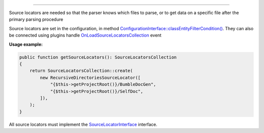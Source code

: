 .. raw:: html

 <embed> <a href="/docs/readme.rst">BumbleDocGen</a> <b>/</b> <a href="/docs/2.parser/index.rst">Parser</a> <b>/</b> Source locators</embed>

---------


.. raw:: html

 <embed> <h1>Source locators</h1></embed>


Source locators are needed so that the parser knows which files to parse, or to get data on a specific file after the primary parsing procedure

Source locators are set in the configuration, in method `ConfigurationInterface::classEntityFilterCondition\(\) </docs/2.parser/4_sourceLocator/_Classes/ConfigurationInterface.rst>`_.
They can also be connected using plugins handle `OnLoadSourceLocatorsCollection </docs/2.parser/4_sourceLocator/_Classes/OnLoadSourceLocatorsCollection.rst>`_ event

**Usage example:**

.. code-block:: php

 public function getSourceLocators(): SourceLocatorsCollection
 {
     return SourceLocatorsCollection::create(
         new RecursiveDirectoriesSourceLocator([
             "{$this->getProjectRoot()}/BumbleDocGen",
             "{$this->getProjectRoot()}/SelfDoc",
         ]),
     );
 }



All source locators must implement the `SourceLocatorInterface </docs/2.parser/4_sourceLocator/_Classes/SourceLocatorInterface.rst>`_ interface.


.. raw:: html

 <embed> <h2>Built-in source locators</h2></embed>


.. raw:: html

 <embed> <ul><li><a href='/docs/2.parser/4_sourceLocator/_Classes/DirectorySourceLocator.rst'>DirectorySourceLocator</a> - Loads all files from the specified directory</li><li><a href='/docs/2.parser/4_sourceLocator/_Classes/AsyncSourceLocator.rst'>AsyncSourceLocator</a> - Lazy loading classes. Cannot be used for initial parsing of files, only for getting specific documents</li><li><a href='/docs/2.parser/4_sourceLocator/_Classes/RecursiveDirectoriesSourceLocator.rst'>RecursiveDirectoriesSourceLocator</a> - Loads all files from the specified directories, which are traversed recursively</li><li><a href='/docs/2.parser/4_sourceLocator/_Classes/FileIteratorSourceLocator.rst'>FileIteratorSourceLocator</a> - Loads all files using an iterator</li><li><a href='/docs/2.parser/4_sourceLocator/_Classes/SingleFileSourceLocator.rst'>SingleFileSourceLocator</a> - Loads one specific file by its path</li></ul></embed>
